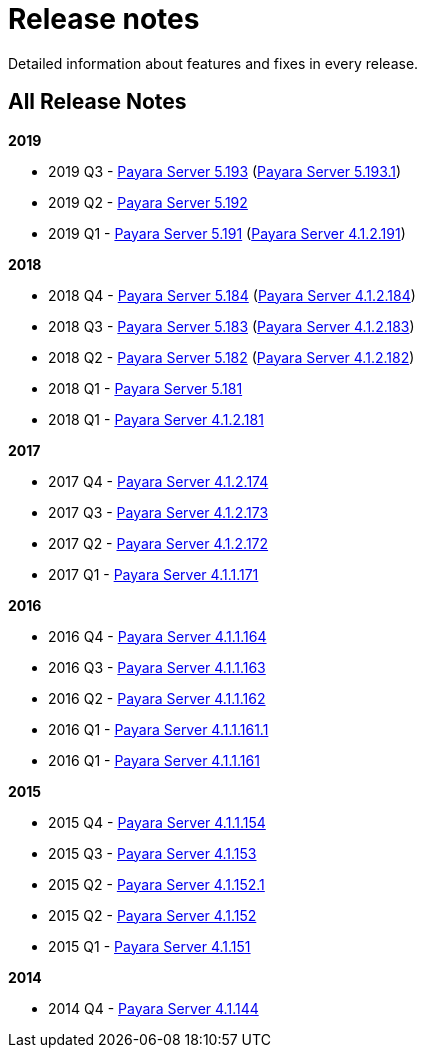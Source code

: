 [[release-notes]]
= Release notes

Detailed information about features and fixes in every release.

[[all-release-notes]]
== All Release Notes

*2019*

* 2019 Q3 - link:release-notes-193.adoc[Payara Server 5.193] (link:release-notes-193.1.adoc[Payara Server 5.193.1])
* 2019 Q2 - link:release-notes-192.adoc[Payara Server 5.192]
* 2019 Q1 - link:release-notes-191.adoc[Payara Server 5.191] (link:release-notes-4-191.adoc[Payara Server 4.1.2.191])

*2018*

* 2018 Q4 - link:release-notes-184.adoc[Payara Server 5.184] (link:release-notes-4-184.adoc[Payara Server 4.1.2.184])
* 2018 Q3 - link:release-notes-183.adoc[Payara Server 5.183] (link:release-notes-4-183.adoc[Payara Server 4.1.2.183])
* 2018 Q2 - link:release-notes-182.adoc[Payara Server 5.182] (link:release-notes-4-182.adoc[Payara Server 4.1.2.182])
* 2018 Q1 - link:release-notes-181.adoc[Payara Server 5.181]
* 2018 Q1 - link:release-notes-4-181.adoc[Payara Server 4.1.2.181]

*2017*

* 2017 Q4 - link:release-notes-174.adoc[Payara Server 4.1.2.174]
* 2017 Q3 - link:release-notes-173.adoc[Payara Server 4.1.2.173]
* 2017 Q2 - link:release-notes-172.adoc[Payara Server 4.1.2.172]
* 2017 Q1 - link:release-notes-171.adoc[Payara Server 4.1.1.171]

*2016*

* 2016 Q4 - link:release-notes-164.adoc[Payara Server 4.1.1.164]
* 2016 Q3 - link:release-notes-163.adoc[Payara Server 4.1.1.163]
* 2016 Q2 - link:release-notes-162.adoc[Payara Server 4.1.1.162]
* 2016 Q1 - link:release-notes-161.1.adoc[Payara Server 4.1.1.161.1]
* 2016 Q1 - link:release-notes-161.adoc[Payara Server 4.1.1.161]

*2015*

* 2015 Q4 - link:release-notes-154.adoc[Payara Server 4.1.1.154]
* 2015 Q3 - link:release-notes-153.adoc[Payara Server 4.1.153]
* 2015 Q2 - link:release-notes-152.1.adoc[Payara Server 4.1.152.1]
* 2015 Q2 - link:release-notes-152.adoc[Payara Server 4.1.152]
* 2015 Q1 - link:release-notes-151.adoc[Payara Server 4.1.151]

*2014*

* 2014 Q4 - link:release-notes-144.adoc[Payara Server 4.1.144]
